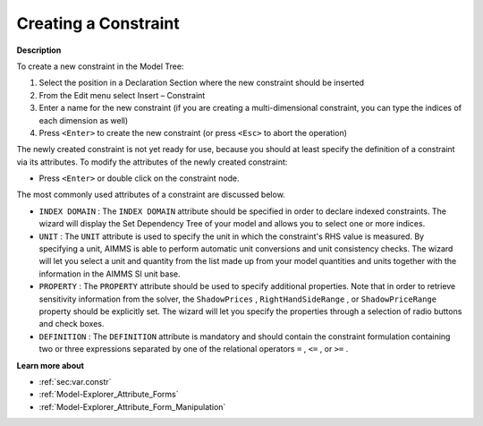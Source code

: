 .. |img_def_Identifier_Constraint_bmp| image:: images/Identifier_Constraint.bmp
.. |img_def_Wizard_button_bmp| image:: images/Wizard_button.bmp


.. _Model-Explorer_Creating_a_Constraint:


Creating a Constraint
=====================

**Description** 

To create a new constraint in the Model Tree:

1.	Select the position in a Declaration Section where the new constraint should be inserted

2.	From the Edit menu select Insert – Constraint |img_def_Identifier_Constraint_bmp|

3.	Enter a name for the new constraint (if you are creating a multi-dimensional constraint, you can type the indices of each dimension as well)

4.	Press ``<Enter>``  to create the new constraint (or press ``<Esc>``  to abort the operation)



The newly created constraint is not yet ready for use, because you should at least specify the definition of a constraint via its attributes. To modify the attributes of the newly created constraint:

*	Press ``<Enter>``  or double click on the constraint node.




The most commonly used attributes of a constraint are discussed below. 




*	``INDEX DOMAIN``  : The ``INDEX DOMAIN``  attribute should be specified in order to declare indexed constraints. The |img_def_Wizard_button_bmp| wizard will display the Set Dependency Tree of your model and allows you to select one or more indices.
*	``UNIT``  : The ``UNIT``  attribute is used to specify the unit in which the constraint's RHS value is measured. By specifying a unit, AIMMS is able to perform automatic unit conversions and unit consistency checks. The |img_def_Wizard_button_bmp| wizard will let you select a unit and quantity from the list made up from your model quantities and units together with the information in the AIMMS SI unit base.
*	``PROPERTY`` : The ``PROPERTY``  attribute should be used to specify additional properties. Note that in order to retrieve sensitivity information from the solver, the ``ShadowPrices`` , ``RightHandSideRange`` , or ``ShadowPriceRange``  property should be explicitly set. The |img_def_Wizard_button_bmp| wizard will let you specify the properties through a selection of radio buttons and check boxes.
*	``DEFINITION`` : The ``DEFINITION``  attribute is mandatory and should contain the constraint formulation containing two or three expressions separated by one of the relational operators ``=`` , ``<=`` , or ``>=`` .




**Learn more about** 

*	:ref:`sec:var.constr` 
*	:ref:`Model-Explorer_Attribute_Forms`  
*	:ref:`Model-Explorer_Attribute_Form_Manipulation`  



